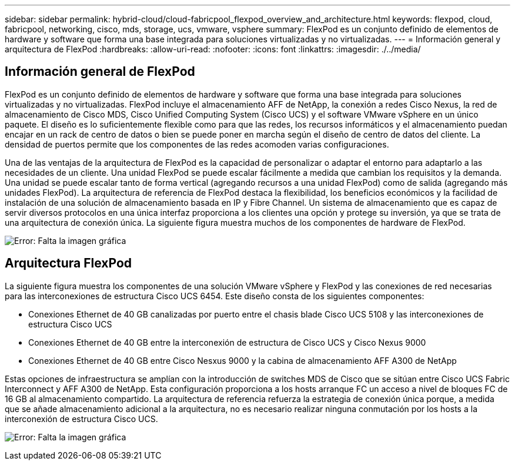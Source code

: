 ---
sidebar: sidebar 
permalink: hybrid-cloud/cloud-fabricpool_flexpod_overview_and_architecture.html 
keywords: flexpod, cloud, fabricpool, networking, cisco, mds, storage, ucs, vmware, vsphere 
summary: FlexPod es un conjunto definido de elementos de hardware y software que forma una base integrada para soluciones virtualizadas y no virtualizadas. 
---
= Información general y arquitectura de FlexPod
:hardbreaks:
:allow-uri-read: 
:nofooter: 
:icons: font
:linkattrs: 
:imagesdir: ./../media/




== Información general de FlexPod

FlexPod es un conjunto definido de elementos de hardware y software que forma una base integrada para soluciones virtualizadas y no virtualizadas. FlexPod incluye el almacenamiento AFF de NetApp, la conexión a redes Cisco Nexus, la red de almacenamiento de Cisco MDS, Cisco Unified Computing System (Cisco UCS) y el software VMware vSphere en un único paquete. El diseño es lo suficientemente flexible como para que las redes, los recursos informáticos y el almacenamiento puedan encajar en un rack de centro de datos o bien se puede poner en marcha según el diseño de centro de datos del cliente. La densidad de puertos permite que los componentes de las redes acomoden varias configuraciones.

Una de las ventajas de la arquitectura de FlexPod es la capacidad de personalizar o adaptar el entorno para adaptarlo a las necesidades de un cliente. Una unidad FlexPod se puede escalar fácilmente a medida que cambian los requisitos y la demanda. Una unidad se puede escalar tanto de forma vertical (agregando recursos a una unidad FlexPod) como de salida (agregando más unidades FlexPod). La arquitectura de referencia de FlexPod destaca la flexibilidad, los beneficios económicos y la facilidad de instalación de una solución de almacenamiento basada en IP y Fibre Channel. Un sistema de almacenamiento que es capaz de servir diversos protocolos en una única interfaz proporciona a los clientes una opción y protege su inversión, ya que se trata de una arquitectura de conexión única. La siguiente figura muestra muchos de los componentes de hardware de FlexPod.

image:cloud-fabricpool_image2.png["Error: Falta la imagen gráfica"]



== Arquitectura FlexPod

La siguiente figura muestra los componentes de una solución VMware vSphere y FlexPod y las conexiones de red necesarias para las interconexiones de estructura Cisco UCS 6454. Este diseño consta de los siguientes componentes:

* Conexiones Ethernet de 40 GB canalizadas por puerto entre el chasis blade Cisco UCS 5108 y las interconexiones de estructura Cisco UCS
* Conexiones Ethernet de 40 GB entre la interconexión de estructura de Cisco UCS y Cisco Nexus 9000
* Conexiones Ethernet de 40 GB entre Cisco Nesxus 9000 y la cabina de almacenamiento AFF A300 de NetApp


Estas opciones de infraestructura se amplían con la introducción de switches MDS de Cisco que se sitúan entre Cisco UCS Fabric Interconnect y AFF A300 de NetApp. Esta configuración proporciona a los hosts arranque FC un acceso a nivel de bloques FC de 16 GB al almacenamiento compartido. La arquitectura de referencia refuerza la estrategia de conexión única porque, a medida que se añade almacenamiento adicional a la arquitectura, no es necesario realizar ninguna conmutación por los hosts a la interconexión de estructura Cisco UCS.

image:cloud-fabricpool_image3.png["Error: Falta la imagen gráfica"]
